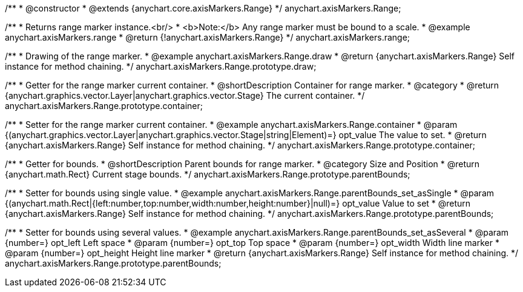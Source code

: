 /**
 * @constructor
 * @extends {anychart.core.axisMarkers.Range}
 */
anychart.axisMarkers.Range;


//----------------------------------------------------------------------------------------------------------------------
//
//  anychart.axisMarkers.range
//
//----------------------------------------------------------------------------------------------------------------------

/**
 * Returns range marker instance.<br/>
 * <b>Note:</b> Any range marker must be bound to a scale.
 * @example anychart.axisMarkers.range
 * @return {!anychart.axisMarkers.Range}
 */
anychart.axisMarkers.range;


//----------------------------------------------------------------------------------------------------------------------
//
//  anychart.axisMarkers.Range.prototype.draw
//
//----------------------------------------------------------------------------------------------------------------------

/**
 * Drawing of the range marker.
 * @example anychart.axisMarkers.Range.draw
 * @return {anychart.axisMarkers.Range} Self instance for method chaining.
 */
anychart.axisMarkers.Range.prototype.draw;


//----------------------------------------------------------------------------------------------------------------------
//
//  anychart.axisMarkers.Range.prototype.container
//
//----------------------------------------------------------------------------------------------------------------------

/**
 * Getter for the range marker current container.
 * @shortDescription Container for range marker.
 * @category
 * @return {anychart.graphics.vector.Layer|anychart.graphics.vector.Stage} The current container.
 */
anychart.axisMarkers.Range.prototype.container;

/**
 * Setter for the range marker current container.
 * @example anychart.axisMarkers.Range.container
 * @param {(anychart.graphics.vector.Layer|anychart.graphics.vector.Stage|string|Element)=} opt_value The value to set.
 * @return {anychart.axisMarkers.Range} Self instance for method chaining.
 */
anychart.axisMarkers.Range.prototype.container;


//----------------------------------------------------------------------------------------------------------------------
//
//  anychart.axisMarkers.Range.prototype.parentBounds
//
//----------------------------------------------------------------------------------------------------------------------

/**
 * Getter for bounds.
 * @shortDescription Parent bounds for range marker.
 * @category Size and Position
 * @return {anychart.math.Rect} Current stage bounds.
 */
anychart.axisMarkers.Range.prototype.parentBounds;

/**
 * Setter for bounds using single value.
 * @example anychart.axisMarkers.Range.parentBounds_set_asSingle
 * @param {(anychart.math.Rect|{left:number,top:number,width:number,height:number}|null)=} opt_value Value to set
 * @return {anychart.axisMarkers.Range} Self instance for method chaining.
 */
anychart.axisMarkers.Range.prototype.parentBounds;

/**
 * Setter for bounds using several values.
 * @example anychart.axisMarkers.Range.parentBounds_set_asSeveral
 * @param {number=} opt_left Left space
 * @param {number=} opt_top Top space
 * @param {number=} opt_width Width line marker
 * @param {number=} opt_height Height line marker
 * @return {anychart.axisMarkers.Range} Self instance for method chaining.
 */
anychart.axisMarkers.Range.prototype.parentBounds;